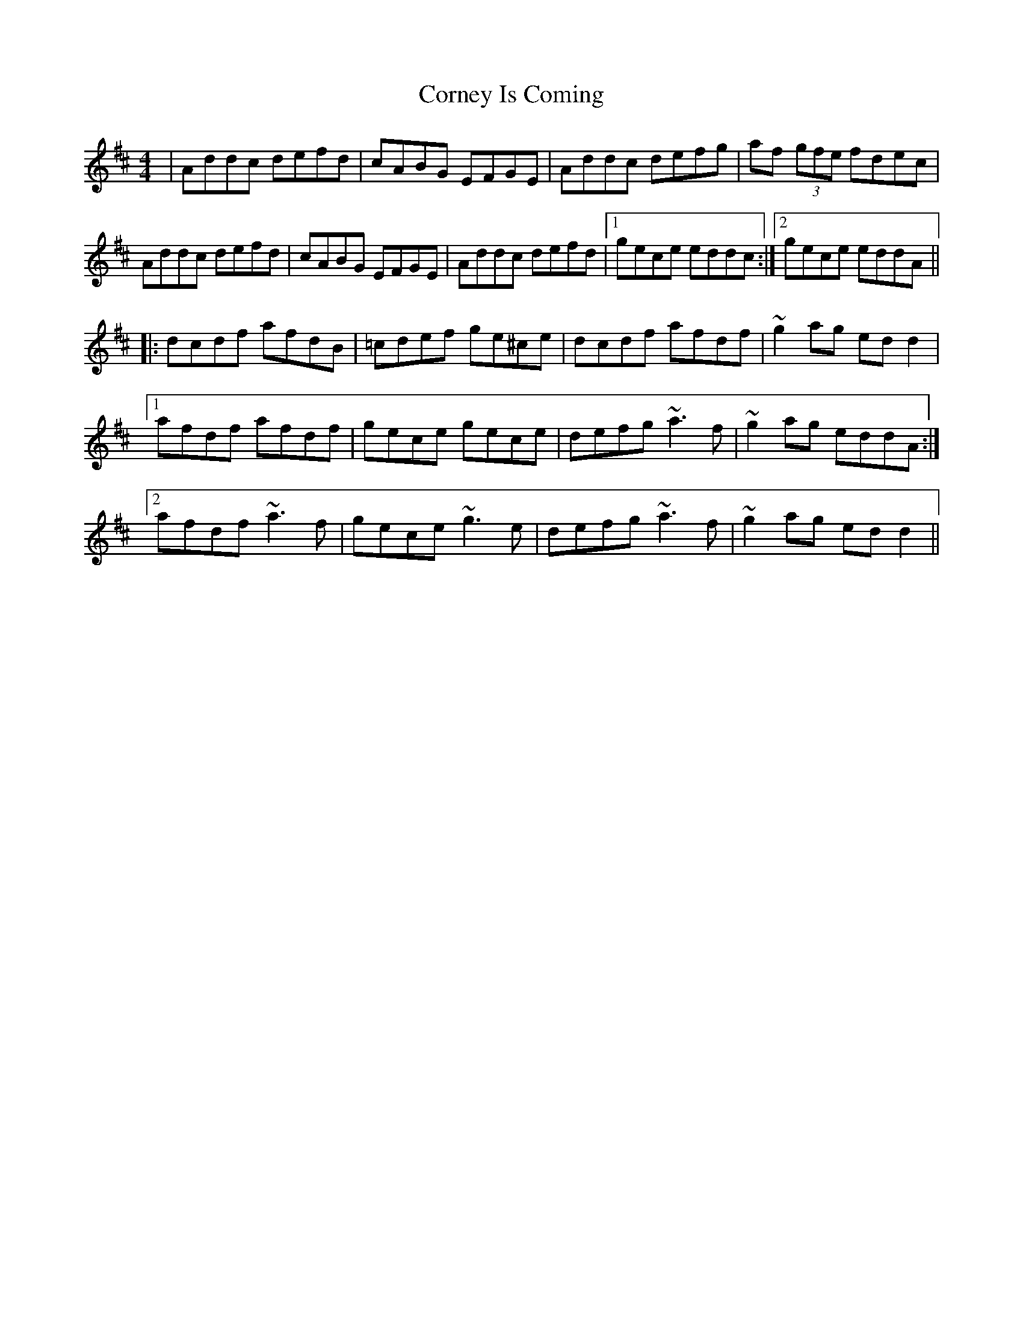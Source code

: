 X: 8292
T: Corney Is Coming
R: reel
M: 4/4
K: Dmajor
|Addc defd|cABG EFGE|Addc defg|af (3gfe fdec|
Addc defd|cABG EFGE|Addc defd|1 gece eddc:|2 gece eddA||
|:dcdf afdB|=cdef ge^ce|dcdf afdf|~g2ag edd2|
[1afdf afdf|gece gece|defg ~a3f|~g2ag eddA:|
[2afdf ~a3f|gece ~g3e|defg ~a3f|~g2ag edd2||

